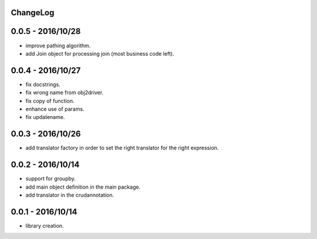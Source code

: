 ChangeLog
=========

0.0.5 - 2016/10/28
==================

- improve pathing algorithm.
- add Join object for processing join (most business code left).

0.0.4 - 2016/10/27
==================

- fix docstrings.
- fix wrong name from obj2driver.
- fix copy of function.
- enhance use of params.
- fix updatename.

0.0.3 - 2016/10/26
==================

- add translator factory in order to set the right translator for the right expression.

0.0.2 - 2016/10/14
==================

- support for groupby.
- add main object definition in the main package.
- add translator in the crudannotation.

0.0.1 - 2016/10/14
==================

- library creation.
